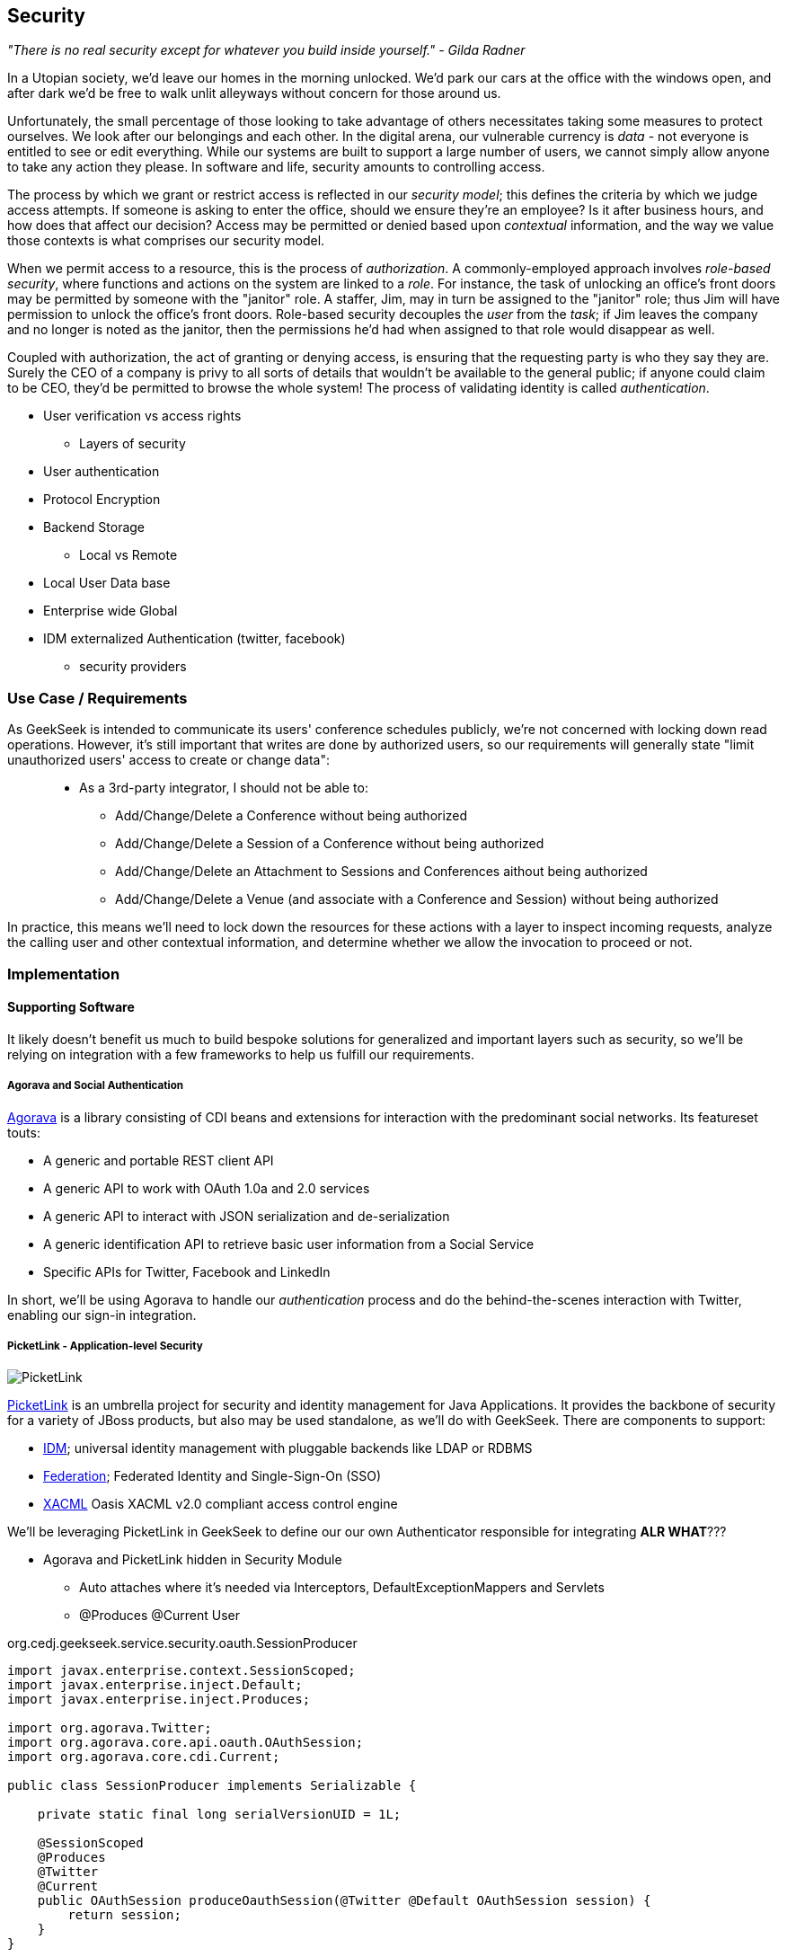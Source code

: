 == Security

_"There is no real security except for whatever you build inside yourself." - Gilda Radner_

In a Utopian society, we'd leave our homes in the morning unlocked.  We'd park our cars at the office with the windows open, and after dark we'd be free to walk unlit alleyways without concern for those around us.

Unfortunately, the small percentage of those looking to take advantage of others necessitates taking some measures to protect ourselves.  We look after our belongings and each other.  In the digital arena, our vulnerable currency is _data_ - not everyone is entitled to see or edit everything.  While our systems are built to support a large number of users, we cannot simply allow anyone to take any action they please.  In software and life, security amounts to controlling access.

The process by which we grant or restrict access is reflected in our _security model_; this defines the criteria by which we judge access attempts.  If someone is asking to enter the office, should we ensure they're an employee?  Is it after business hours, and how does that affect our decision?  Access may be permitted or denied based upon _contextual_ information, and the way we value those contexts is what comprises our security model.

When we permit access to a resource, this is the process of _authorization_.  A commonly-employed approach involves _role-based security_, where functions and actions on the system are linked to a _role_.  For instance, the task of unlocking an office's front doors may be permitted by someone with the "janitor" role.  A staffer, Jim, may in turn be assigned to the "janitor" role; thus Jim will have permission to unlock the office's front doors.  Role-based security decouples the _user_ from the _task_; if Jim leaves the company and no longer is noted as the janitor, then the permissions he'd had when assigned to that role would disappear as well.  

Coupled with authorization, the act of granting or denying access, is ensuring that the requesting party is who they say they are.  Surely the CEO of a company is privy to all sorts of details that wouldn't be available to the general public; if anyone could claim to be CEO, they'd be permitted to browse the whole system!  The process of validating identity is called _authentication_.




** User verification vs access rights
* Layers of security
** User authentication
** Protocol Encryption
** Backend Storage
* Local vs Remote
** Local User Data base
** Enterprise wide Global
** IDM externalized Authentication (twitter, facebook)
*** security providers

=== Use Case / Requirements

As GeekSeek is intended to communicate its users' conference schedules publicly, we're not concerned with locking down read operations.  However, it's still important that writes are done by authorized users, so our requirements will generally state "limit unauthorized users' access to create or change data":

____
* As a 3rd-party integrator, I should not be able to:
** Add/Change/Delete a Conference without being authorized
** Add/Change/Delete a Session of a Conference without being authorized
** Add/Change/Delete an Attachment to Sessions and Conferences aithout being authorized
** Add/Change/Delete a Venue (and associate with a Conference and Session) without being authorized
____

In practice, this means we'll need to lock down the resources for these actions with a layer to inspect incoming requests, analyze the calling user and other contextual information, and determine whether we allow the invocation to proceed or not.

=== Implementation

==== Supporting Software

It likely doesn't benefit us much to build bespoke solutions for generalized and important layers such as security, so we'll be relying on integration with a few frameworks to help us fulfill our requirements.

===== Agorava and Social Authentication

http://agorava.org/[Agorava] is a library consisting of CDI beans and extensions for interaction with the predominant social networks.  Its featureset touts:

* A generic and portable REST client API
* A generic API to work with OAuth 1.0a and 2.0 services
* A generic API to interact with JSON serialization and de-serialization
* A generic identification API to retrieve basic user information from a Social Service
* Specific APIs for Twitter, Facebook and LinkedIn

In short, we'll be using Agorava to handle our _authentication_ process and do the behind-the-scenes interaction with Twitter, enabling our sign-in integration.

===== PicketLink - Application-level Security

image:images/ch09-security/picketlink.png["PicketLink"]

http://www.jboss.org/picketlink[PicketLink] is an umbrella project for security and identity management for Java Applications.  It provides the backbone of security for a variety of JBoss products, but also may be used standalone, as we'll do with GeekSeek.  There are components to support:

* http://www.jboss.org/picketlink/IDM.html[IDM]; universal identity management with pluggable backends like LDAP or RDBMS
* http://www.jboss.org/picketlink/Fed[Federation]; Federated Identity and Single-Sign-On (SSO)
* http://www.jboss.org/picketlink/XACML.html[XACML] Oasis XACML v2.0 compliant access control engine

We'll be leveraging PicketLink in GeekSeek to define our our own Authenticator responsible for integrating *ALR WHAT*???

* Agorava and PicketLink hidden in Security Module
** Auto attaches where it's needed via Interceptors, DefaultExceptionMappers and Servlets
** @Produces @Current User

+org.cedj.geekseek.service.security.oauth.SessionProducer+
[source,java]
----
import javax.enterprise.context.SessionScoped;
import javax.enterprise.inject.Default;
import javax.enterprise.inject.Produces;

import org.agorava.Twitter;
import org.agorava.core.api.oauth.OAuthSession;
import org.agorava.core.cdi.Current;

public class SessionProducer implements Serializable {

    private static final long serialVersionUID = 1L;

    @SessionScoped
    @Produces
    @Twitter
    @Current
    public OAuthSession produceOauthSession(@Twitter @Default OAuthSession session) {
        return session;
    }
}
----

*** Only point 'shared' between other modules. Someone produces a @Current User == Authorized request
*** Makes it easy to test Security Related entry points via
**** Deploy custom Test scoped @Current User producer
**** Use warp to setup authorized or not scenarios

* OAuth via Twitter for UI
** Agovara hidden behind PicketLink API's
** Generates a users API token on login
* Option to use GeekSeek API Tokens for REST api calls

+org.cedj.geekseek.service.security.oauth+
[source,java]
----
import javax.annotation.PostConstruct;
import javax.ejb.Singleton;
import javax.ejb.Startup;
import javax.enterprise.context.ApplicationScoped;
import javax.enterprise.inject.Produces;

import org.agorava.Twitter;
import org.agorava.core.api.oauth.OAuthAppSettings;
import org.agorava.core.oauth.SimpleOAuthAppSettingsBuilder;

@ApplicationScoped
@Startup @Singleton
public class SettingsProducer implements Serializable {

    private static final long serialVersionUID = 1L;

    private static final String PROP_API_KEY = "AUTH_API_KEY";
    private static final String PROP_API_SECRET = "AUTH_API_SECRET";
    private static final String PROP_API_CALLBACK = "AUTH_CALLBACK";

    @Produces @Twitter @ApplicationScoped
    public static OAuthAppSettings createSettings() {
        String apiKey = System.getenv(PROP_API_KEY);
        String apiSecret = System.getenv(PROP_API_SECRET);
        String apiCallback = System.getenv(PROP_API_CALLBACK);
        if(apiCallback == null) {
            apiCallback = "auth";
        }

        SimpleOAuthAppSettingsBuilder builder = new SimpleOAuthAppSettingsBuilder();
        builder.apiKey(apiKey).apiSecret(apiSecret).callback(apiCallback);

        return builder.build();
    }

    @PostConstruct
    public void validateEnvironment() {
        String apiKey = System.getenv(PROP_API_KEY);
        if(apiKey == null) {
            throw new IllegalStateException(PROP_API_KEY + " env variable must be set");
        }
        String apiSecret = System.getenv(PROP_API_SECRET);
        if(apiSecret == null) {
            throw new IllegalStateException(PROP_API_SECRET + " env variable must be set");
        }
    }
}
----

+org.cedj.geekseek.service.security.user.UserRegistration+ fired from OAuthAuthenticator:
[source,java]
----
import javax.enterprise.event.Observes;
import javax.inject.Inject;

import org.agorava.core.api.oauth.OAuthToken;
import org.agorava.twitter.model.TwitterProfile;
import org.cedj.geekseek.domain.Repository;
import org.cedj.geekseek.domain.user.model.User;
import org.cedj.geekseek.service.security.oauth.SuccessfulAuthentication;

public class UserRegistration {

    @Inject
    private Repository<User> repository;

    //public void registerUser(@Observes SocialEvent<OAuthSession> event) { https://issues.jboss.org/browse/AGOVA-53
    public void registerUser(@Observes SuccessfulAuthentication event) {
        TwitterProfile profile = (TwitterProfile)event.getProfile();

        User user = repository.get(profile.getScreenName());
        if(user == null) {
            user = new User(profile.getScreenName());
        }
        user.setName(profile.getFullName());
        user.setBio(profile.getDescription());
        user.setAvatarUrl(profile.getProfileImageUrl());
        OAuthToken token = event.getToken();
        user.setAccessToken(token.getSecret() + "|" + token.getToken());
        if(user.getApiToken() == null) {
            user.setApiToken(UUID.randomUUID().toString());
        }

        repository.store(user);
    }
}
----

+org.cedj.geekseek.service.security.picketlink.OAuthAuthenticator+
[source,java]
----
@ApplicationScoped
@PicketLink
public class OAuthAuthenticator extends BaseAuthenticator {

    private static final String AUTH_COOKIE_NAME = "auth";
    private static final String LOCATION = "Location";

    @Inject @PicketLink
    private Instance<HttpServletRequest> requestInst;

    @Inject @PicketLink
    private Instance<HttpServletResponse> responseInst;

    @Inject
    private Repository<User> repository;

    @Inject
    private OAuthService service;

    @Inject @Twitter @Current
    private OAuthSession session;

    @Inject
    private Event<SuccessfulAuthentication> successful;

    @Override
    public void authenticate() {
        HttpServletRequest request = requestInst.get();
        HttpServletResponse response = responseInst.get();

        if(request == null || response == null) {
            setStatus(AuthenticationStatus.FAILURE);
        } else {
            if(session.isConnected()) { // already got a active session going
                OAuthSession session = service.getSession();
                UserProfile userProfile = session.getUserProfile();

                User user = repository.get(userProfile.getId());
                if(user == null) {  // can't find a matching account, shouldn't really happen
                    setStatus(AuthenticationStatus.FAILURE);
                } else {
                    setAccount(new UserAccount(user));
                    setStatus(AuthenticationStatus.SUCCESS);
                }
            } else {
                // Callback
                String verifier = request.getParameter(service.getVerifierParamName());
                if(verifier != null) {
                    session.setVerifier(verifier);
                    service.initAccessToken();

                    // https://issues.jboss.org/browse/AGOVA-53
                    successful.fire(new SuccessfulAuthentication(service.getSession().getUserProfile(), service.getAccessToken()));

                    String screenName = ((TwitterProfile)service.getSession().getUserProfile()).getScreenName();
                    User user = repository.get(screenName);
                    if(user == null) { // can't find a matching account
                        setStatus(AuthenticationStatus.FAILURE);
                    } else {
                        setAccount(new UserAccount(user));
                        setStatus(AuthenticationStatus.SUCCESS);
                        response.addCookie(new Cookie(AUTH_COOKIE_NAME, user.getApiToken()));
                    }

                } else {
                    // initiate redirect request to 3. party
                    String redirectUrl = service.getAuthorizationUrl();

                    response.setStatus(302);
                    response.setHeader(LOCATION, redirectUrl);
                    setStatus(AuthenticationStatus.DEFERRED);
                }
            }
        }
    }
}
----

=== Requirement Test Scenarios

==== Overview

* PUT data
* GET data
* POST data
* PATCH data
* DELETE data
* OPTIONS filtered

* Login
** Exception cases


==== Setup

* Warp, Resolver, nothing new
* CDI Producers to Produce @Current User

* Filtering OPTIONS Allow header
** Should not allow POST, PUT, PATCH or DELETE in Allow header if unauthorized
*** https://github.com/arquillian/continuous-enterprise-development/blob/master/code/application/service/security/src/test/java/org/cedj/geekseek/service/security/test/integration/SecuredOptionsTestCase.java[SecuredOptionsTestCase]

[source,java]
----
@RunAsClient
@WarpTest
@RunWith(Arquillian.class)
public class SecuredOptionsTestCase {

    @Deployment
    public static WebArchive deploy() {
        return ShrinkWrap.create(WebArchive.class)
            .addClasses(
                SecuredOptionsExceptionMapper.class,
                SecuredOptionsTestCase.class,
                SetupAuth.class,
                TestResource.class,
                TestApplication.class,
                TestCurrentUserProducer.class)
            .addAsLibraries(RestCoreDeployments.root())
            .addAsLibraries(UserDeployments.domain())
            .addAsWebInfResource(EmptyAsset.INSTANCE, "beans.xml");
    }

    @ArquillianResource
    private URL baseURL;

    @Test
    public void shouldNotContainStateChangingMethodsForUnauthorizedAccess() throws Exception {
        final URL testURL = createTestURL();
        Warp.initiate(new Activity() {
            @Override
            public void perform() {
                    given().
                    then().
                        statusCode(Status.OK.getStatusCode()).
                        header("Allow", allOf(
                            not(containsString("POST")),
                            not(containsString("PUT")),
                            not(containsString("DELETE")),
                            not(containsString("PATCH")))).
                when().
                    options(testURL.toExternalForm());
            }
        }).inspect(new SetupAuth(null));
    }

    @Test
    public void shouldContainStateChangingMethodsForAuthorizedAccess() throws Exception {
        final URL testURL = createTestURL();
        Warp.initiate(new Activity() {
            @Override
            public void perform() {
                    given().
                    then().
                        statusCode(Status.OK.getStatusCode()).
                        header("Allow", allOf(
                            containsString("GET"),
                            containsString("OPTIONS"),
                            containsString("POST"),
                            containsString("PUT"),
                            containsString("DELETE"),
                            containsString("PATCH"))).
                when().
                    options(testURL.toExternalForm());
            }
        }).inspect(new SetupAuth(new User("testuser")));
    }

    private URL createTestURL() throws MalformedURLException {
        return new URL(baseURL, "api/test");
    }
}
----


**** Test Double TestResource (REST Service)
**** RESTEasy impl of DefaultOptionsHandler
***** Used when the Service itself has no @OPTIONS implements

[source,java]
----
    @Test
    public void shouldNotContainStateChangingMethodsForUnauthorizedAccess() throws Exception { .. }

    @Test
    public void shouldContainStateChangingMethodsForAuthorizedAccess() throws Exception { ... }

----


* UnAuthorized(401) when attempting to POST, PUT, PATCH or DELETE a resource if unauthorized
*** https://github.com/arquillian/continuous-enterprise-development/blob/master/code/application/service/security/src/test/java/org/cedj/geekseek/service/security/test/integration/SecuredMethodsTestCase.java[SecuredMethodsTestCase]

[source,java]
----
@RunAsClient
@WarpTest
@RunWith(Arquillian.class)
public class SecuredMethodsTestCase {

    @Deployment
    public static WebArchive deploy() {
        return ShrinkWrap.create(WebArchive.class)
            .addClasses(
                SecurityInterceptor.class,
                SecuredMethodsTestCase.class,
                SetupAuth.class,
                TestResource.class,
                TestApplication.class,
                TestCurrentUserProducer.class)
            .addAsLibraries(RestCoreDeployments.root())
            .addAsLibraries(UserDeployments.domain())
            .addAsWebInfResource(RestCoreDeployments.linkableBeansXml(), "beans.xml");
    }

    @ArquillianResource
    private URL baseURL;

    @Test
    public void shouldAllowOPTIONSForNonauthorizedAccess() throws Exception {
        final URL testURL = createTestURL();
        Warp.initiate(new Activity() {
            @Override
            public void perform() {
                    given().
                    then().
                        statusCode(Status.OK.getStatusCode()).
                when().
                    options(testURL.toExternalForm());
            }
        }).inspect(new SetupAuth(null));
    }

    @Test
    public void shouldAllowOPTIONSForAuthorizedAccess() throws Exception {
        final URL testURL = createTestURL();
        Warp.initiate(new Activity() {
            @Override
            public void perform() {
                    given().
                    then().
                        statusCode(Status.OK.getStatusCode()).
                when().
                    options(testURL.toExternalForm());
            }
        }).inspect(new SetupAuth(new User("testuser")));
    }

    @Test
    public void shouldAllowGETForUnauthorizedAccess() throws Exception {
        final URL testURL = createTestURL();
        Warp.initiate(new Activity() {
            @Override
            public void perform() {
                    given().
                    then().
                        statusCode(Status.OK.getStatusCode()).
                when().
                    get(testURL.toExternalForm());
            }
        }).inspect(new SetupAuth(null));
    }

    @Test
    public void shouldAllowGETForAuthorizedAccess() throws Exception {
        final URL testURL = createTestURL();
        Warp.initiate(new Activity() {
            @Override
            public void perform() {
                    given().
                    then().
                        statusCode(Status.OK.getStatusCode()).
                when().
                    get(testURL.toExternalForm());
            }
        }).inspect(new SetupAuth(new User("testuser")));
    }

    @Test
    public void shouldNotAllowPUTForUnauthorizedAccess() throws Exception {
        final URL testURL = createTestURL();
        Warp.initiate(new Activity() {
            @Override
            public void perform() {
                    given().
                    then().
                        statusCode(Status.UNAUTHORIZED.getStatusCode()).
                when().
                    put(testURL.toExternalForm());
            }
        }).inspect(new SetupAuth(null));
    }

    @Test
    public void shouldAllowPUTForAuuthorizedAccess() throws Exception {
        final URL testURL = createTestURL();
        Warp.initiate(new Activity() {
            @Override
            public void perform() {
                    given().
                    then().
                        statusCode(Status.OK.getStatusCode()).
                when().
                    put(testURL.toExternalForm());
            }
        }).inspect(new SetupAuth(new User("testuser")));
    }

    @Test
    public void shouldNotAllowPOSTForUnauthorizedAccess() throws Exception {
        final URL testURL = createTestURL();
        Warp.initiate(new Activity() {
            @Override
            public void perform() {
                    given().
                    then().
                        statusCode(Status.UNAUTHORIZED.getStatusCode()).
                when().
                    post(testURL.toExternalForm());
            }
        }).inspect(new SetupAuth(null));
    }

    @Test
    public void shouldAllowPOSTForAuthorizedAccess() throws Exception {
        final URL testURL = createTestURL();
        Warp.initiate(new Activity() {
            @Override
            public void perform() {
                    given().
                    then().
                        statusCode(Status.OK.getStatusCode()).
                when().
                    post(testURL.toExternalForm());
            }
        }).inspect(new SetupAuth(new User("testuser")));
    }

    @Test
    public void shouldNotAllowDELETEForUnauthorizedAccess() throws Exception {
        final URL testURL = createTestURL();
        Warp.initiate(new Activity() {
            @Override
            public void perform() {
                    given().
                    then().
                        statusCode(Status.UNAUTHORIZED.getStatusCode()).
                when().
                    delete(testURL.toExternalForm());
            }
        }).inspect(new SetupAuth(null));
    }

    @Test
    public void shouldAllowDELETEForAuthorizedAccess() throws Exception {
        final URL testURL = createTestURL();
        Warp.initiate(new Activity() {
            @Override
            public void perform() {
                    given().
                    then().
                        statusCode(Status.OK.getStatusCode()).
                when().
                    delete(testURL.toExternalForm());
            }
        }).inspect(new SetupAuth(new User("testuser")));
    }

    @Test
    public void shouldNotAllowPATCHForUnauthorizedAccess() throws Exception {
        final URL testURL = createTestURL();
        Warp.initiate(new Activity() {
            @Override
            public void perform() {
                    given().
                    then().
                        statusCode(Status.UNAUTHORIZED.getStatusCode()).
                when().
                    patch(testURL.toExternalForm());
            }
        }).inspect(new SetupAuth(null));
    }

    @Test
    public void shouldAllowPATCHForAuthorizedAccess() throws Exception {
        final URL testURL = createTestURL();
        Warp.initiate(new Activity() {
            @Override
            public void perform() {
                    given().
                    then().
                        statusCode(Status.OK.getStatusCode()).
                when().
                    patch(testURL.toExternalForm());
            }
        }).inspect(new SetupAuth(new User("testuser")));
    }

    private URL createTestURL() throws MalformedURLException {
        return new URL(baseURL, "api/test");
    }
}
----

**** Test Double TestResource (REST Service)
**** Uses our own @ResourceModel RESTInterceptor chain

+org.cedj.geekseek.service.security.interceptor.SecurityInterceptor+
[source,java]
----
public class SecurityInterceptor implements RESTInterceptor {

    @Inject @Current
    private Instance<User> user;

    @Override
    public int getPriority() {
        return 0;
    }

    @Override
    public Object invoke(InvocationContext ic) throws Exception {

        Method target = ic.getMethod();
        if(isStateChangingMethod(target)) {
            if(user.get() != null) {
                return ic.proceed();
            }
            else {
                return Response.status(Status.UNAUTHORIZED).build();
            }
        }
        return ic.proceed();
    }

    private boolean isStateChangingMethod(Method target) {
        return target.isAnnotationPresent(PUT.class) ||
            target.isAnnotationPresent(POST.class) ||
            target.isAnnotationPresent(DELETE.class) ||
            target.isAnnotationPresent(PATCH.class);
    }
}
----



[source, java]
----
    @Test
    public void shouldAllowOPTIONSForNonauthorizedAccess() throws Exception { .. }

    @Test
    public void shouldAllowOPTIONSForAuthorizedAccess() throws Exception { .. }

    @Test
    public void shouldAllowGETForUnauthorizedAccess() throws Exception { .. }

    @Test
    public void shouldAllowGETForAuthorizedAccess() throws Exception { .. }

    @Test
    public void shouldNotAllowPUTForUnauthorizedAccess() throws Exception { .. }

    @Test
    public void shouldAllowPUTForAuuthorizedAccess() throws Exception { .. }

    @Test
    public void shouldNotAllowPOSTForUnauthorizedAccess() throws Exception { .. }

    @Test
    public void shouldAllowPOSTForAuthorizedAccess() throws Exception { .. }

    @Test
    public void shouldNotAllowDELETEForUnauthorizedAccess() throws Exception { .. }

    @Test
    public void shouldAllowDELETEForAuthorizedAccess() throws Exception { .. }

    @Test
    public void shouldNotAllowPATCHForUnauthorizedAccess() throws Exception { .. }

    @Test
    public void shouldAllowPATCHForAuthorizedAccess() throws Exception { .. }
----

* WhoAmI Resource, check to see who you are authorized as
** Used by UI to determine login info
** 302 redirect to User Resource on authorized
** 401 when not authorized
*** https://github.com/arquillian/continuous-enterprise-development/blob/master/code/application/service/security/src/test/java/org/cedj/geekseek/service/security/test/integration/WhoAmIResourceTestCase.java[WhoAmIResourceTestCase]

[source,java]
----
@RunAsClient
@WarpTest
@RunWith(Arquillian.class)
public class WhoAmIResourceTestCase {

    @Deployment
    public static WebArchive deploy() {
        return ShrinkWrap.create(WebArchive.class)
            .addClasses(
                WhoAmIResource.class,
                SetupAuth.class,
                TestApplication.class,
                TestCurrentUserProducer.class)
            .addAsLibraries(RestCoreDeployments.root())
            .addAsLibraries(UserDeployments.domain())
            .addAsLibraries(UserRestDeployments.module())
            .addAsWebInfResource(new File("src/test/resources/beans.xml"));
    }

    @ArquillianResource
    private URL baseURL;

    @Test
    public void shouldReponseWithNotAuthorizedWhenNoUserFound() throws Exception {
        final URL whoAmIURL = createTestURL();
        Warp.initiate(new Activity() {
            @Override
            public void perform() {
                    given().
                    then().
                        statusCode(Status.UNAUTHORIZED.getStatusCode()).
                when().
                    get(whoAmIURL.toExternalForm());
            }
        }).inspect(new SetupAuth(null));
    }

    @Test
    public void shouldReponseSeeOtherWhenUserFound() throws Exception {
        final URL whoAmIURL = createTestURL();
        Warp.initiate(new Activity() {
            @Override
            public void perform() {
                    given().
                        redirects().
                            follow(false).
                    then().
                        statusCode(Status.SEE_OTHER.getStatusCode()).
                when().
                    get(whoAmIURL.toExternalForm());
            }
        }).inspect(new SetupAuth(new User("testuser")));
    }

    private URL createTestURL() throws MalformedURLException {
        return new URL(baseURL, "api/security/whoami");
    }
}
----

[source, java]
----
    @Test
    public void shouldReponseWithNotAuthorizedWhenNoUserFound() throws Exception { .. }

    @Test
    public void shouldReponseSeeOtherWhenUserFound() throws Exception { .. }
----


* OAuth Login
** Should redirect back to where user came from on auth ok
** Handle exception cases and auth responses from PicketLink Authenticator impl
** TestCase use custom Authenticator to control the scenarios https://github.com/arquillian/continuous-enterprise-development/blob/master/code/application/service/security/src/test/java/org/cedj/geekseek/service/security/test/integration/ControllableAuthenticator.java[ControllableAuthenticator]

[source,java]
----
@RequestScoped
@PicketLink
public class ControllableAuthenticator extends BaseAuthenticator {

    private boolean wasCalled = false;
    private boolean shouldFailAuth = false;

    @Override
    public void authenticate() {
        wasCalled = true;
        if(shouldFailAuth) {
            setStatus(AuthenticationStatus.FAILURE);
        } else {
            setStatus(AuthenticationStatus.SUCCESS);
            setAccount(new User());
        }
    }

    public boolean wasCalled() {
        return wasCalled;
    }

    public void setShouldFailAuth(boolean fail) {
        this.shouldFailAuth = fail;
    }

}
----

*** https://github.com/arquillian/continuous-enterprise-development/blob/master/code/application/service/security/src/test/java/org/cedj/geekseek/service/security/test/integration/AuthServletTestCase.java[AuthServletTestCase]

[source,java]
----
@RunAsClient
@WarpTest
@RunWith(Arquillian.class)
public class AuthServletTestCase {

    @Deployment
    public static WebArchive deploy() {
        return ShrinkWrap.create(WebArchive.class)
            .addClasses(AuthServlet.class, HttpObjectHolder.class, ControllableAuthenticator.class)
            .addAsWebInfResource(EmptyAsset.INSTANCE, "beans.xml")
            .addAsLibraries(
                Maven.resolver()
                    .loadPomFromFile("pom.xml")
                    .resolve("org.picketlink:picketlink-impl")
                        .withTransitivity()
                        .asFile());
    }

    @ArquillianResource
    private URL baseURL;

    @Test
    public void shouldRedirectToRefererOnAuthSuccess() throws Exception {
        Warp.initiate(new Activity() {

            @Override
            public void perform() {
                try {
                    final HttpURLConnection conn = (HttpURLConnection)new URL(baseURL, "auth").openConnection();
                    conn.setRequestProperty("Referer", "http:/geekseek.com");
                    conn.setInstanceFollowRedirects(false);
                    Assert.assertEquals(302, conn.getResponseCode());
                    Assert.assertEquals(conn.getHeaderField("Location"), "http:/geekseek.com");
                } catch(Exception e) {
                    throw new RuntimeException(e);
                }
            }
        }).inspect(new Inspection() {
            private static final long serialVersionUID = 1L;

            @Inject @PicketLink
            private ControllableAuthenticator auth;

            @BeforeServlet
            public void setup() {
                auth.setShouldFailAuth(false);
            }

            @AfterServlet
            public void validate() {
                Assert.assertTrue(auth.wasCalled());
            }
        });
    }

    @Test
    public void shouldReturnUnAuthorizedOnAuthFailure() throws Exception {
        Warp.initiate(new Activity() {

            @Override
            public void perform() {
                try {
                    final HttpURLConnection conn = (HttpURLConnection)new URL(baseURL, "auth").openConnection();
                    conn.setInstanceFollowRedirects(false);
                    Assert.assertEquals(400, conn.getResponseCode());
                } catch(Exception e) {
                    throw new RuntimeException(e);
                }
            }
        }).inspect(new Inspection() {
            private static final long serialVersionUID = 1L;

            @Inject @PicketLink
            private ControllableAuthenticator auth;

            @BeforeServlet
            public void setup() {
                auth.setShouldFailAuth(true);
            }

            @AfterServlet
            public void validate() {
                Assert.assertTrue(auth.wasCalled());
            }
        });
    }
}
----

[source, java]
----
    @Test
    public void shouldRedirectToRefererOnAuthSuccess() throws Exception { .. }

    @Test
    public void shouldReturnUnAuthorizedOnAuthFailure() throws Exception { .. }

----